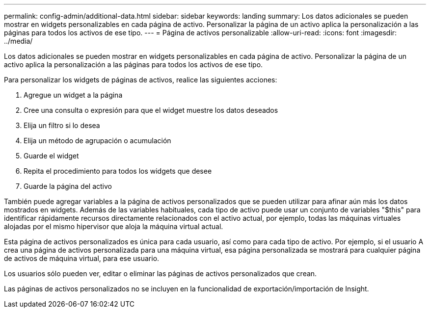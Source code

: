 ---
permalink: config-admin/additional-data.html 
sidebar: sidebar 
keywords: landing 
summary: Los datos adicionales se pueden mostrar en widgets personalizables en cada página de activo. Personalizar la página de un activo aplica la personalización a las páginas para todos los activos de ese tipo. 
---
= Página de activos personalizable
:allow-uri-read: 
:icons: font
:imagesdir: ../media/


[role="lead"]
Los datos adicionales se pueden mostrar en widgets personalizables en cada página de activo. Personalizar la página de un activo aplica la personalización a las páginas para todos los activos de ese tipo.

Para personalizar los widgets de páginas de activos, realice las siguientes acciones:

. Agregue un widget a la página
. Cree una consulta o expresión para que el widget muestre los datos deseados
. Elija un filtro si lo desea
. Elija un método de agrupación o acumulación
. Guarde el widget
. Repita el procedimiento para todos los widgets que desee
. Guarde la página del activo


También puede agregar variables a la página de activos personalizados que se pueden utilizar para afinar aún más los datos mostrados en widgets. Además de las variables habituales, cada tipo de activo puede usar un conjunto de variables "$this" para identificar rápidamente recursos directamente relacionados con el activo actual, por ejemplo, todas las máquinas virtuales alojadas por el mismo hipervisor que aloja la máquina virtual actual.

Esta página de activos personalizados es única para cada usuario, así como para cada tipo de activo. Por ejemplo, si el usuario A crea una página de activos personalizada para una máquina virtual, esa página personalizada se mostrará para cualquier página de activos de máquina virtual, para ese usuario.

Los usuarios sólo pueden ver, editar o eliminar las páginas de activos personalizados que crean.

Las páginas de activos personalizados no se incluyen en la funcionalidad de exportación/importación de Insight.
